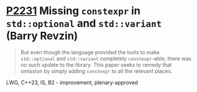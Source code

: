 * [[https://wg21.link/p2231][P2231]] Missing =constexpr= in =std::optional= and =std::variant= (Barry Revzin)
:PROPERTIES:
:CUSTOM_ID: p2231-missing-constexpr-in-stdoptional-and-stdvariant-barry-revzin
:END:
#+begin_quote
But even though the language provided the tools to make ~std::optional~ and ~std::variant~ completely ~constexpr~-able, there was no such update to the library. This paper seeks to remedy that omission by simply adding ~constexpr~ to all the relevant places.
#+end_quote
LWG, C++23, IS, B2 - improvement, plenary-approved

